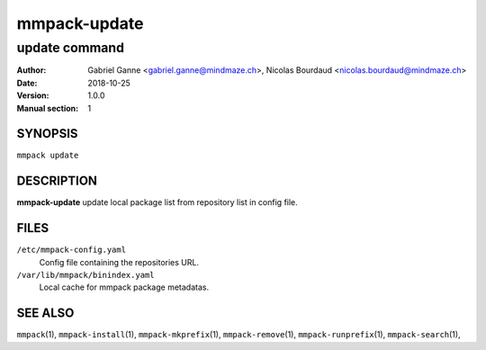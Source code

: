 =============
mmpack-update
=============

--------------
update command
--------------

:Author: Gabriel Ganne <gabriel.ganne@mindmaze.ch>,
         Nicolas Bourdaud <nicolas.bourdaud@mindmaze.ch>
:Date: 2018-10-25
:Version: 1.0.0
:Manual section: 1

SYNOPSIS
========

``mmpack update``

DESCRIPTION
===========

**mmpack-update** update local package list from repository list in config file.

FILES
=====
``/etc/mmpack-config.yaml``
  Config file containing the repositories URL.

``/var/lib/mmpack/binindex.yaml``
  Local cache for mmpack package metadatas.

SEE ALSO
========
``mmpack``\(1),
``mmpack-install``\(1),
``mmpack-mkprefix``\(1),
``mmpack-remove``\(1),
``mmpack-runprefix``\(1),
``mmpack-search``\(1),
